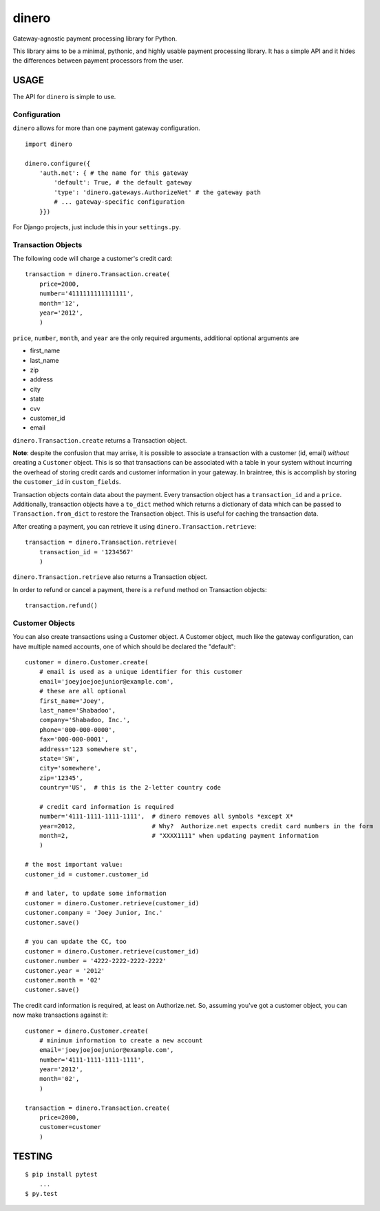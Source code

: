 dinero
======

Gateway-agnostic payment processing library for Python.

This library aims to be a minimal, pythonic, and highly usable payment
processing library.  It has a simple API and it hides the differences between
payment processors from the user.

USAGE
-----

The API for ``dinero`` is simple to use.

Configuration
~~~~~~~~~~~~~

``dinero`` allows for more than one payment gateway configuration.

::

        import dinero

        dinero.configure({
            'auth.net': { # the name for this gateway
                'default': True, # the default gateway
                'type': 'dinero.gateways.AuthorizeNet' # the gateway path
                # ... gateway-specific configuration
            }})

For Django projects, just include this in your ``settings.py``.

Transaction Objects
~~~~~~~~~~~~~~~~~~~

The following code will charge a customer's credit card::

    transaction = dinero.Transaction.create(
        price=2000,
        number='4111111111111111',
        month='12',
        year='2012',
        )

``price``, ``number``, ``month``, and ``year`` are the only required arguments,
additional optional arguments are

- first_name
- last_name
- zip
- address
- city
- state
- cvv
- customer_id
- email

``dinero.Transaction.create`` returns a Transaction object.

**Note**: despite the confusion that may arrise, it is possible to associate a
transaction with a customer (id, email) *without* creating a ``Customer``
object.  This is so that transactions can be associated with a table in your
system without incurring the overhead of storing credit cards and customer
information in your gateway.  In braintree, this is accomplish by storing the
``customer_id`` in ``custom_fields``.

Transaction objects contain data about the payment.  Every transaction object
has a ``transaction_id`` and a ``price``.  Additionally, transaction objects
have a ``to_dict`` method which returns a dictionary of data which can be passed
to ``Transaction.from_dict`` to restore the Transaction object.  This is useful
for caching the transaction data.

After creating a payment, you can retrieve it using
``dinero.Transaction.retrieve``::

    transaction = dinero.Transaction.retrieve(
        transaction_id = '1234567'
        )

``dinero.Transaction.retrieve`` also returns a Transaction object.

In order to refund or cancel a payment, there is a ``refund`` method on
Transaction objects::

    transaction.refund()

Customer Objects
~~~~~~~~~~~~~~~~

You can also create transactions using a Customer object.  A Customer
object, much like the gateway configuration, can have multiple named
accounts, one of which should be declared the "default"::

    customer = dinero.Customer.create(
        # email is used as a unique identifier for this customer
        email='joeyjoejoejunior@example.com',
        # these are all optional
        first_name='Joey',
        last_name='Shabadoo',
        company='Shabadoo, Inc.',
        phone='000-000-0000',
        fax='000-000-0001',
        address='123 somewhere st',
        state='SW',
        city='somewhere',
        zip='12345',
        country='US',  # this is the 2-letter country code

        # credit card information is required
        number='4111-1111-1111-1111',  # dinero removes all symbols *except X*
        year=2012,                     # Why?  Authorize.net expects credit card numbers in the form
        month=2,                       # "XXXX1111" when updating payment information
        )

    # the most important value:
    customer_id = customer.customer_id

    # and later, to update some information
    customer = dinero.Customer.retrieve(customer_id)
    customer.company = 'Joey Junior, Inc.'
    customer.save()

    # you can update the CC, too
    customer = dinero.Customer.retrieve(customer_id)
    customer.number = '4222-2222-2222-2222'
    customer.year = '2012'
    customer.month = '02'
    customer.save()

The credit card information is required, at least on Authorize.net.  So,
assuming you've got a customer object, you can now make transactions against
it::

    customer = dinero.Customer.create(
        # minimum information to create a new account
        email='joeyjoejoejunior@example.com',
        number='4111-1111-1111-1111',
        year='2012',
        month='02',
        )

    transaction = dinero.Transaction.create(
        price=2000,
        customer=customer
        )

TESTING
-------

::

    $ pip install pytest
        ...
    $ py.test
